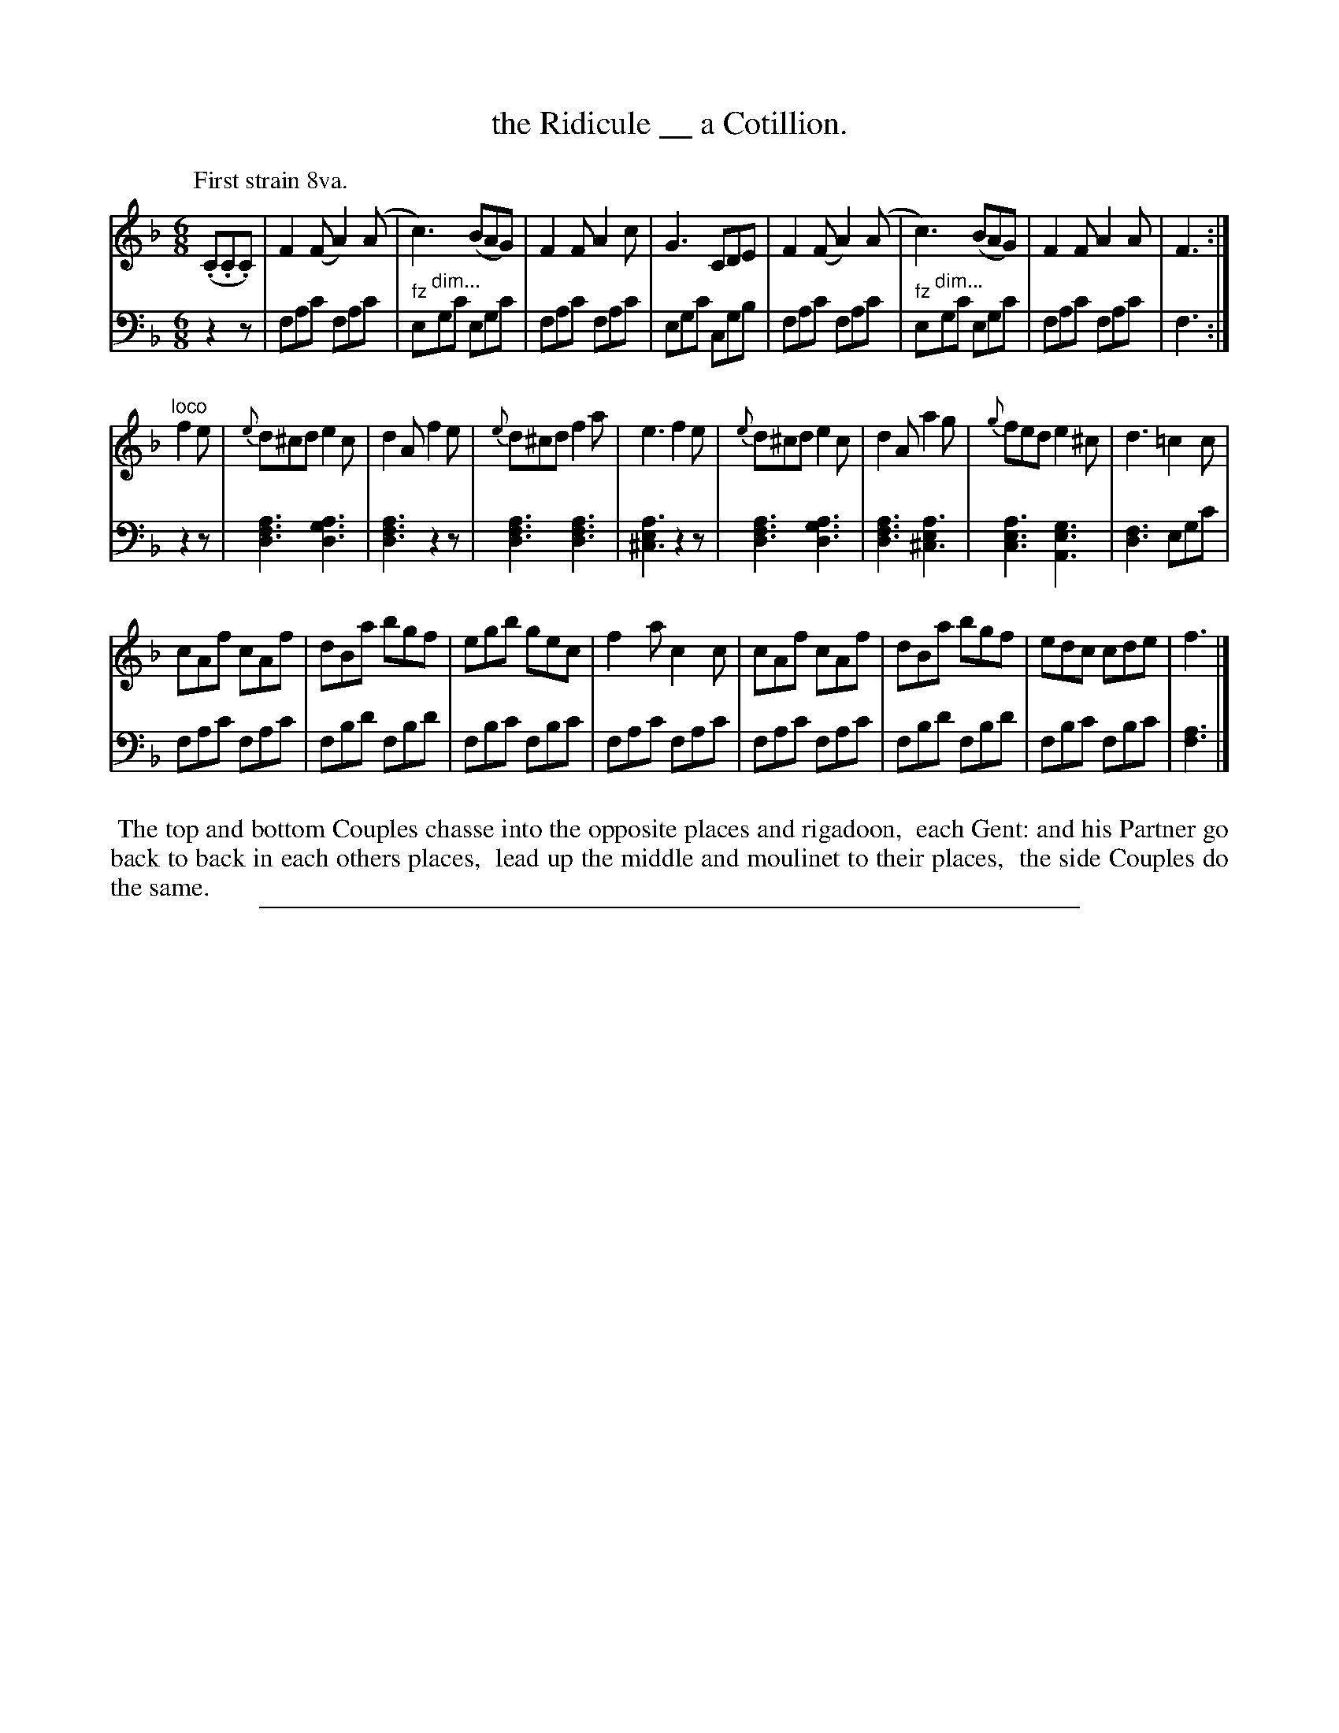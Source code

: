 X: 0541
T: the Ridicule __ a Cotillion.
%R: jig
%N: This is version 1, for ABC software that doesn't understand some ABC 2.* features.
Z: 2017 John Chambers <jc:trillian.mit.edu>
B: Skillern & Challoner "A Favorite Collection of Popular Country Dances", London 1808, No. 5 p.4 #1
F: https://archive.org/search.php?query=Country%20Dances
F: https://archive.org/details/SkillernChallonerCountryDances5
M: 6/8
L: 1/8
K: F
P: First strain 8va.
% - - - - - - - - - - - - - - - - - - - - - - - - -
V: 1 staves=2
(.C.C.C) |\
F2(F A2)(A | c3) (BAG) | F2F A2c | G3 CDE |\
F2(F A2)(A | c3) (BAG) | F2F A2A | F3 :|
"^loco"f2e |\
{e}d^cd e2c | d2A f2e | {e}d^cd f2a | e3 f2e |\
{e}d^cd e2c | d2A a2g | {g}fed e2^c | d3 =c2c |
cAf cAf | dBa bgf | egb gec | f2a c2c |\
cAf cAf | dBa bgf | edc cde | f3 |]
% - - - - - - - - - - - - - - - - - - - - - - - - -
V: 2 clef=bass middle=d
z2z |\
fac' fac' | "fz"e"^dim..."gc' egc' | fac' fac' | egc' cgb |\
fac' fac' | "fz"e"^dim..."gc' egc' | fac' fac' | f3 :|
z2z |\
[a3f3d3] [a3g3d3] | [a3f3d3] z2z | [a3f3d3] [a3f3d3] | [a3e2^c3] z2z |\
[a3f3d3] [a3g3d3] | [a3f3d3] [a3e2^c3] | [a3e3c3] [g3e3A3] | [f3d3] egc' |
fac' fac' | fbd' fbd' | fbc' fbc' | fac' fac' |\
fac' fac' | fbd' fbd' | fbc' fbc' | [a3f3] |]
% - - - - - - - - - - - - - - - - - - - - - - - - -
%%begintext align
%% The top and bottom Couples chasse into the opposite places and rigadoon,
%% each Gent: and his Partner go back to back in each others places,
%% lead up the middle and moulinet to their places,
%% the side Couples do the same.
%%endtext
%%sep 1 5 500
% - - - - - - - - - - - - - - - - - - - - - - - - -
